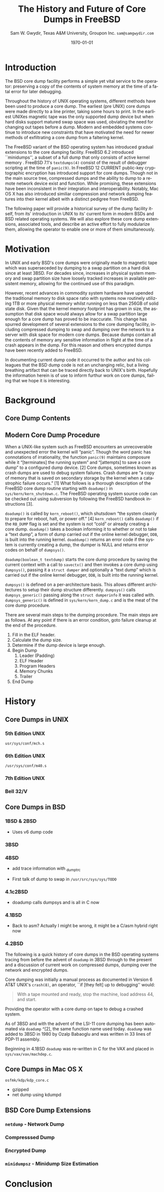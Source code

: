 #+OPTIONS: ':t *:t -:t ::t <:t H:3 \n:nil ^:t arch:headline author:t c:nil
#+OPTIONS: creator:nil d:(not "LOGBOOK") date:t e:t email:nil f:t inline:t
#+OPTIONS: num:t p:nil pri:nil prop:nil stat:t tags:t tasks:t tex:t timestamp:t
#+OPTIONS: title:t toc:nil todo:t |:t
#+TITLE: The History and Future of Core Dumps in FreeBSD

#+DATE: \today
#+AUTHOR: Sam W. Gwydir, Texas A&M University, Groupon Inc. =sam@samgwydir.com=
#+EMAIL: sam@samgwydir.com
#+LANGUAGE: en
#+SELECT_TAGS: export
#+EXCLUDE_TAGS: noexport
#+CREATOR: Emacs 25.1.1 (Org mode 8.3.5)
#+LATEX_CLASS: article
#+LATEX_CLASS_OPTIONS: [a4paper,article,twocolumn]
#+LATEX_HEADER: \usepackage[top=1.5in, bottom=1.50in, left=1.00in, right=1.00in]{geometry}
#+LATEX_HEADER: \setlength{\parindent}{4em}
#+LATEX_HEADER: \setlength{\parskip}{1em}
#+LATEX_HEADER_EXTRA:
#+DESCRIPTION:
#+KEYWORDS:
#+SUBTITLE:

#+BEGIN_COMMENT

- SUBMIT TO: secretary@asiabsdcon.org
- EMAIL:
  - Paper title
  - Abstract
  - Names and affiliations of the authors
  - Name of the speaker and whether a visa application is required or not to visit Japan
  - Estimation of your travel expense
  - Contact email address


- There is a significant problem being solved or a real world experience being demonstrated.
- There is active work being done.
- There is enough progress to make a complete written submission.
- There is data proving either the success or failure of any claims.

-Questions

Q: Are we going to focus on amd64 and x86?

Outline
- What is a core dump?
- System 6
- Crash(8)
If the reason for the crash is not evident
(see below for guidance on `evident')
you may want to try to dump the system if you feel up to
debugging.
At the moment a dump can be taken only on magtape.
With a tape mounted and ready,
stop the machine, load address 44, and start.
This should write a copy of all of core
on the tape with an EOF mark.

- 3BSD
added to crash(8) in 3BSD: (Someday the LSI-11 will do this automatically.)

root@freebsd-current:~/src/unix-history-repo # git branch
  BSD-3-Snapshot-Development
root@freebsd-current:~/src/unix-history-repo # git log usr/src/sys/sys/locore.s
commit 78bb3f5f916ebc2ee66d7dbfbe93db9a97e6d3ca
Author: Ozalp Babaoglu <ozalp@ucbvax.Berkeley.EDU>
Date:   Wed Jan 16 00:08:32 1980 -0800

    BSD 3 development
    Work on file usr/src/sys/sys/locore.s

    Co-Authored-By: Bill Joy <wnj@ucbvax.Berkeley.EDU>
    Co-Authored-By: Juan Porcar <x-jp@ucbvax.Berkeley.EDU>
    Synthesized-from: 3bsd
root@freebsd-current:~/src/unix-history-repo # grep -A20 doadump usr/src/sys/sys/locore.s
	.globl	doadump
doadump:
	movl	sp,dumpstack		# save stack pointer
	movab	dumpstack,sp		# reinit stack
	mfpr	$PCBB,-(sp)		# save u-area pointer
	mfpr	$MAPEN,-(sp)		# save value
	mfpr	$IPL,-(sp)		# ...
	mtpr	$0,$MAPEN		# turn off memory mapping
	mtpr	$HIGH,$IPL		# disable interrupts
	pushr	$0x3fff			# save regs 0 - 13
	calls	$0,_dump		# produce dump
	halt

	.data
	.align	2
	.globl	dumpstack
	.space	58*4			# separate stack for tape dumps
- 4.2BSD
  - /usr/src/sys/vax/vax/machdep.c
  - doadump and dumpsys
  - 'doadump() { dumpsys(); }'
- FreeBSD Dumping History
  - The Design and Implementation of FreeBSD
  - Canonical BSD Unix core memory dumping: All memory to a
       pre-designated device
    - 64kb indent, starts dumping at END of dump dev in case you
         start swapping early in boot before you retrieve the dump.
         4.2BSD?
    - kern/kern\_shutdown.c (Traditional)
- FreeBSD Dumping Present
  - Dumps on machines with 300 GB of RAM+ can be huge
    - Swap partitions need not be so large for any other reason
  - Updated FreeBSD dumping
    - 64kb indent, dump from end preserved (verify)
      - sys/kern/kern\_dump.c
      - sys/kern/kern\_shutdown.c
      - sys/amd64/amd64/machdep\_minidump.c
      - and rarely bits might be in sys/amd64/amd64/pmap.c
    - “Minidumps” of only active kernel pages
    - Dump time DDB scripting
      - Useful if you don't have a dump device
      - DDB must be built into the kernel
      - No performance penalty but...
      - Security risk with the CTRL-ALT-ESC shortcut
        - Can be disabled at compile time, FreeNAS does this
- "No, as I recall on an IBM 360 you could pick line printer or punched cards... lol"
- It may be worth looking at the games Linux plays. Reserve space for a kernel, load that kernel...
- Perhaps: Paper -> Tape -> Swap -> New fancy stuff.
- "https://en.wikipedia.org/wiki/Core_dump    The background starts off with core dumps were paper printouts[6]... "
- So here’s Bell 32/V doadump: https://github.com/dspinellis/unix-history-repo/blob/Bell-32V-Snapshot-Development/usr/src/sys/sys/locore.s
- "IIRC many systems from the early 70's and before did crash dumps to printer.  I am not sure when the idea of saving the bits in a machine readable form for analisys after coming back up  started."
- [12/23/16, 16:02:56] Michael Dexter: "Well in 1979 I can remeber doing a crash dump on a Harris S/210 24 bit machine to the line printer in octal, it only took 2 hours to print...."
[12/23/16, 16:03:35] gwydirsam: -rgrimes?
- From Rod: "[12/23/16 1:51:05 PM] Rodney Grimes: I would say dumps to swap/page area was soon to come:   7. Reboot fixups
 Support automatic dumps to paging area
[12/23/16 1:51:24 PM] Rodney Grimes: That is on a list of TODO's in https://github.com/dspinellis/unix-history-repo/blob/BSD-4-Snapshot-Development/usr/src/sys/sys/TODO "
- multics
  - http://multicians.org/mgf.html#fdump
- OS X dump server
- https://developer.apple.com/library/content/technotes/tn2004/tn2118.html
- 
- FreeBSD Dumping Future
  - Netdumps
  - Compressed Dumps
  - Encrypted Dumps
  - New features at various stages of integration
    - Netdumps
      - Duke University code from long ago
      - Picked up by Ed Maste at Sandvine, dropped
      - Picked up by Isilon
        - Added compression code? Picked it up
      - Modular...
    - Encryption - landed in head 12/10/2016 (Verify)

#+END_COMMENT



# * Introduction

# Crash dumps, also known as core dumps, have been a part of BSD since it's
# beginning. A core dump is ``a copy of memory that is saved on secondary storage
# by the kernel''^[1] for debugging a system failure. Though 36 years have passed
# since =doadump= came about in 3BSD, core dumps are still created and utilized in
# much the same way they were then. In addition a call to action will be made for
# modularizing the core dump code.

* Introduction

  The BSD core dump facility performs a simple yet vital service to the operator:
  preserving a copy of the contents of system memory at the time of a fatal error
  for later debugging. 

# This copy or ``dump'' can be a machine readable form of the
#   contents of system memory, the set of kernel pages that are active at the
#   time of the crash, or a less complete but human readable form using debugger
#   scripting.

  Throughout the history of UNIX operating systems, different methods have been
  used to produce a core dump. The earliest (pre UNIX) core dumps were made
  directly to a line printer, taking some hours to print. In the earliest UNIXes
  magnetic tape was the only supported dump device but when hard disks support
  matured swap space was used, obviating the need for changing out tapes before
  a dump. Modern and embedded systems continue to introduce new constraints that
  have motivated the need for newer methods of exfiltrating a core dump from a
  faltering kernel.

# according to crash(8)

  # "Well in 1979 I can remeber doing a crash dump on a Harris S/210 24 bit
  # machine to the line printer in octal, it only took 2 hours to print...." - rgrimes
  # https://en.wikipedia.org/wiki/Core_dump#cite_note-6

  The FreeBSD variant of the BSD operating system has introduced gradual
  extensions to the core dumping facility. FreeBSD 6.2 introduced ``minidumps'',
  a subset of a full dump that only consists of active kernel memory . FreeBSD
  7.1's =textdumps(4)= consist of the result of debugger scripting at the time
  of =panic(9)=. In FreeBSD 12 CURRENT public-key cryptographic encryption has
  introduced support for core dumps. Though not in the main source tree,
  compressed dumps and the ability to dump to a remote network device exist and
  function. While promising, these extensions have been inconsistent in their
  integration and interoperability. Notably, Mac OS X has also introduced
  similiar compression and network dumping features into their kernel albeit
  with a distinct pedigree from FreeBSD.

  # note Peter Wemm introduced minidumps 2006
  # note Robert Watson introduced text dumps 2007?
  # note def introduced encrypted dump 2016 https://reviews.freebsd.org/D4712
  # apple dumps
  # https://developer.apple.com/library/content/technotes/tn2004/tn2118.html

  # (And if we're
  # lucky, some news about dump procedures relating to hibernation and virtual
  # machine migration!)

  The following paper will provide a historical survey of the dump facility
  itself, from its' introduction in UNIX to its' current form in modern
  BSDs and BSD related operating systems. We will also explore these core dump
  extensions, associated tools, and describe an active effort to fully modularize
  them, allowing the operator to enable one or more of them simultaneously.

  # It will also address
  # related utilities to determine the size of a dump in advance 

  # What do can we say about textdumps?
  # and kernel debugger
  # (DDB) scripting options.


* Motivation

  In UNIX and early BSD's core dumps were originally made to magnetic
  tape which was superseceded by dumping to a swap partition on a hard disk
  since at least 3BSD. For decades since, increases in physical system memory
  and swap partition size have loosely tracked increases in available persistent
  memory, allowing for the continued use of this paradigm.

  # Since 4.1BSD, an
  # operator would allocate a region on disk to a ``dumpdev'' that is equal to
  # physical system memory plus a small buffer. 

  However, recent advances in commodity system hardware have upended the
  traditional memory to disk space ratio with systems now routinely utilizing
  1TB or more physical memory whilst running on less than 256GB of solid state
  disk. Given that the kernel memory footprint has grown in size, the assumption
  that disk space would always allow for a swap partition large enough for a
  core dump has proved to be inaccurate. This change has spurred development of
  several extensions to the core dumping facility, including compressed dumping
  to swap and dumping over the network to a server with disk space for modern
  core dumps. Because dumps contain all the contents of memory any sensitive
  information in flight at the time of a crash appears in the dump. For this
  reason and others encrypted dumps have been recently added to FreeBSD.

  In documenting current dump code it occurred to the author and his
  colleagues that the BSD dump code is not an unchanging relic, but a living
  breathing artifact that can be traced directly back to UNIX's birth.
  Hopefully the information herein is of use to inform furthur work on core
  dumps, failing that we hope it is interesting.

* Background
** Core Dump Contents
  # - Canonical BSD Unix core memory dumping: All memory to a
  #      pre-designated device
  #   - 64kb indent, starts dumping at END of dump dev in case you
  #        start swapping early in boot before you retrieve the dump.
  #        4.2BSD?
  #   - kern/kern\_shutdown.c (Traditional)

  #   - Backtrace.io paper here
  # https://backtrace.io/blog/improving-freebsd-kernel-debugging/

** Modern Core Dump Procedure

  When a UNIX-like system such as FreeBSD encounters an unrecoverable and
  unexpected error the kernel will "panic". Though the word panic has connotations
  of irrationality, the function =panic(9)= maintains composure while it
  "[terminates] the running system" and "[attempts] to save a core dump" to a
  configured dump device. [2] Core dumps, sometimes known as crash dumps are
  used to debug system failures. Crash dumps are "a copy of memory that is saved
  on secondary storage by the kernel when a catastrophic failure occurs." [1]
  What follows is a thorough description of the FreeBSD core dump routine starting
  with =doadump()= in =sys/kern/kern_shutdown.c=. The FreeBSD operating system
  source code can be checked out using subversion by following the FreeBSD
  handbook instructions [3].


  =doadump()= is called by =kern_reboot()=, which shutsdown "the system cleanly to
  prepare for reboot, halt, or power off." [4] =kern_reboot()= calls
  =doadump()= if the =RB_DUMP= flag is set and the system is not "cold" or already
  creating a core dump. =doadump()= takes a boolean informing it to whether or not
  to take a "text dump", a form of dump carried out if the online kernel debugger,
  =DDB=, is built into the running kernel. =doaddump()= returns an error code if
  the system is currently creating a dump, the dumper is NULL and returns error
  codes on behalf of =dumpsys()=.

  =doadump(boolean_t textdump)= starts the core dump procedure by saving the
  current context with a call to =savectx()= and then invokes a core dump using
  =dumpsys()=, passing it a =struct dumper= and optionally a "text dump" which is
  carried out if the online kernel debugger, =DDB=, is built into the running
  kernel.

  =dumpsys()= is defined on a per-architecture basis. This allows different
  architectures to setup their dump structure differently. =dumpsys()= calls
  =dumpsys_generic()= passing along the =struct dumperinfo= it was called with.
  =dumpsys_generic()= is defined in =sys/kern/kern_dump.c= and is the meat of the
  core dump procedure.

  There are several main steps to the dumping procedure. The main steps are as
  follows. At any point if there is an error condition, goto failure cleanup at
  the end of the procedure.

  1. Fill in the ELF header.
  2. Calculate the dump size.
  3. Determine if the dump device is large enough.
  4. Begin Dump
     1. Leader (Padding)
     2. ELF Header
     3. Program Headers
     4. Memory Chunks
     5. Trailer
  5. End Dump

* History

** Core Dumps in UNIX
*** 5th Edition UNIX
    =usr/sys/conf/mch.s=

**** =/usr/sys/conf/mch.s=                                         :noexport:
# https://github.com/dspinellis/unix-history-repo/blob/Research-V5-Snapshot-Development/usr/sys/conf/mch.s#L826

    #+BEGIN_SRC asm
.globl	dump
dump:
	mov	$4,r0	/ overwrites trap vectors
	mov	r1,(r0)+
	mov	r2,(r0)+
	mov	r3,(r0)+
	mov	r4,(r0)+
	mov	r5,(r0)+
	mov	sp,(r0)+
	mov	$KISA0,r1
	mov	$8.,r2
1:
	mov	(r1)+,(r0)+
	sob	r2,1b
	mov	$MTC,r0
	mov	$60004,(r0)+
	clr	2(r0)
1:
	mov	$-512.,(r0)
	inc	-(r0)
2:
	tstb	(r0)
	bge	2b
	tst	(r0)+
	bge	1b
	5
	mov	$60007,-(r0)
	br	.
    #+END_SRC
*** 6th Edition UNIX
    =/usr/sys/conf/m40.s=
**** =/usr/sys/conf/m40.s=                                         :noexport:
    # https://github.com/dspinellis/unix-history-repo/blob/Research-V6-Snapshot-Development/usr/sys/conf/m40.s
    #+BEGIN_SRC asm
    .globl	dump
    dump:
    	bit	$1,SSR0
    	bne	dump
    
    / save regs r0,r1,r2,r3,r4,r5,r6,KIA6
    / starting at abs location 4
    
    	mov	r0,4
    	mov	$6,r0
    	mov	r1,(r0)+
    	mov	r2,(r0)+
    	mov	r3,(r0)+
    	mov	r4,(r0)+
    	mov	r5,(r0)+
    	mov	sp,(r0)+
    	mov	KISA6,(r0)+
    
    / dump all of core (ie to first mt error)
    / onto mag tape. (9 track or 7 track 'binary')
    
    	mov	$MTC,r0
    	mov	$60004,(r0)+
    	clr	2(r0)
    1:
    	mov	$-512.,(r0)
    	inc	-(r0)
    2:
    	tstb	(r0)
    	bge	2b
    	tst	(r0)+
    	bge	1b
    	reset
    
    / end of file and loop
    
    	mov	$60007,-(r0)
    	br	.
    #+END_SRC

**** =/usr/sys/conf/m45.s=                                         :noexport:
=/usr/sys/conf/m45.s=
# https://github.com/dspinellis/unix-history-repo/blob/Research-V6-Snapshot-Development/usr/sys/conf/m45.s#L21
#+BEGIN_SRC asm
/ Mag tape dump
/ save registers in low core and
/ write all core onto mag tape.
/ entry is thru 44 abs

.data
.globl	dump
dump:
	bit	$1,SSR0
	bne	dump

/ save regs r0,r1,r2,r3,r4,r5,r6,KIA6
/ starting at abs location 4

	mov	r0,4
	mov	$6,r0
	mov	r1,(r0)+
	mov	r2,(r0)+
	mov	r3,(r0)+
	mov	r4,(r0)+
	mov	r5,(r0)+
	mov	sp,(r0)+
	mov	KDSA6,(r0)+

/ dump all of core (ie to first mt error)
/ onto mag tape. (9 track or 7 track 'binary')

	mov	$MTC,r0
	mov	$60004,(r0)+
	clr	2(r0)
1:
	mov	$-512.,(r0)
	inc	-(r0)
2:
	tstb	(r0)
	bge	2b
	tst	(r0)+
	bge	1b
	reset

/ end of file and loop

	mov	$60007,-(r0)
	br	.
#+END_SRC
*** 7th Edition UNIX
**** =/usr/sys/conf/mch.s=                                         :noexport:
# https://github.com/dspinellis/unix-history-repo/blob/Research-V7-Snapshot-Development/usr/sys/conf/mch.s#L26
=/usr/sys/conf/mch.s=
#+BEGIN_SRC asm
/ Mag tape dump
/ save registers in low core and
/ write all core onto mag tape.
/ entry is thru 44 abs

.data
.globl	dump
dump:

/ save regs r0,r1,r2,r3,r4,r5,r6,KIA6
/ starting at abs location 4

	mov	r0,4
	mov	$6,r0
	mov	r1,(r0)+
	mov	r2,(r0)+
	mov	r3,(r0)+
	mov	r4,(r0)+
	mov	r5,(r0)+
	mov	sp,(r0)+
	mov	KDSA6,(r0)+

/ dump all of core (ie to first mt error)
/ onto mag tape. (9 track or 7 track 'binary')

.if HTDUMP
	mov	$HTCS1,r0
	mov	$40,*$HTCS2
	mov	$2300,*$HTTC
	clr	*$HTBA
	mov	$1,(r0)
1:
	mov	$-512.,*$HTFC
	mov	$-256.,*$HTWC
	movb	$61,(r0)
2:
	tstb	(r0)
	bge	2b
	bit	$1,(r0)
	bne	2b
	bit	$40000,(r0)
	beq	1b
	mov	$27,(r0)
.endif
HT	= 0172440
HTCS1	= HT+0
HTWC	= HT+2
HTBA	= HT+4
HTFC	= HT+6
HTCS2	= HT+10
HTTC	= HT+32

MTC = 172522
.if TUDUMP
	mov	$MTC,r0
	mov	$60004,(r0)+
	clr	2(r0)
1:
	mov	$-512.,(r0)
	inc	-(r0)
2:
	tstb	(r0)
	bge	2b
	tst	(r0)+
	bge	1b
	reset

/ end of file and loop

	mov	$60007,-(r0)
.endif
	br	.
#+END_SRC

*** Bell 32/V
**** =/usr/src/sys/sys/locore.s=                                   :noexport:
# https://github.com/dspinellis/unix-history-repo/blob/Bell-32V-Snapshot-Development/usr/src/sys/sys/locore.s#L158
=/usr/src/sys/sys/locore.s=
#+BEGIN_SRC asm
#  0x200
# Produce a core image dump on mag tape
	.globl	doadump
doadump:
	movl	sp,dumpstack	# save stack pointer
	movab	dumpstack,sp	# reinit stack
	mfpr	$PCBB,-(sp)	# save u-area pointer
	mfpr	$MAPEN,-(sp)	# save value
	mfpr	$IPL,-(sp)	# ...
	mtpr	$0,$MAPEN		# turn off memory mapping
	mtpr	$HIGH,$IPL		# disable interrupts
	pushr	$0x3fff			# save regs 0 - 13
	calls	$0,_dump	# produce dump
	halt

	.data
	.align	2
	.globl	dumpstack
	.space	58*4		# seperate stack for tape dumps
dumpstack: 
	.space	4
	.text
#+END_SRC

** Core Dumps in BSD
*** 1BSD & 2BSD
    - Uses v6 dump code
*** 3BSD
    # https://github.com/dspinellis/unix-history-repo/blob/BSD-3-Snapshot-Development/usr/src/sys/sys/locore.s#L174
**** =/usr/src/sys/sys/locore.s=                                   :noexport:
    =doadump=
    #+BEGIN_SRC asm
# =====================================
# Produce a core image dump on mag tape
# =====================================
	.globl	doadump
doadump:
	movl	sp,dumpstack		# save stack pointer
	movab	dumpstack,sp		# reinit stack
	mfpr	$PCBB,-(sp)		# save u-area pointer
	mfpr	$MAPEN,-(sp)		# save value
	mfpr	$IPL,-(sp)		# ...
	mtpr	$0,$MAPEN		# turn off memory mapping
	mtpr	$HIGH,$IPL		# disable interrupts
	pushr	$0x3fff			# save regs 0 - 13
	calls	$0,_dump		# produce dump
	halt

	.data
	.align	2
	.globl	dumpstack
	.space	58*4			# separate stack for tape dumps
dumpstack: 
	.space	4
	.text
    #+END_SRC
*** 4BSD
    # https://github.com/dspinellis/unix-history-repo/blob/BSD-4-Snapshot-Development/usr/src/sys/sys/locore.s#L174
    - add trace information with _dumptrc
    # https://github.com/dspinellis/unix-history-repo/blob/BSD-4-Snapshot-Development/usr/src/sys/sys/TODO#L28
    - First talk of dump to swap in =/usr/src/sys/sys/TODO=
*** 4.1c2BSD
    # https://github.com/dspinellis/unix-history-repo/blob/BSD-4_1c_2-Snapshot-Development/a/sys/vax/Locore.c#L36
    - doadump calls dumpsys and is all in C now
*** 4.1BSD
    # https://github.com/dspinellis/unix-history-repo/blob/BSD-4_1_snap-Snapshot-Development/sys/sys/Locore.c#L32
    - Back to asm? Actually I might be wrong, it might be a C/asm hybrid right now
    # https://github.com/dspinellis/unix-history-repo/blob/BSD-4_1_snap-Snapshot-Development/sys/GENERIC/locore.c#L112
*** 4.2BSD
    # https://github.com/dspinellis/unix-history-repo/blob/BSD-4_1_snap-Snapshot-Development/sys/sys/Locore.c#L32


The following is a quick history of core dumps in the BSD operating systems
tracing from before the advent of =doadump= in 3BSD through to the present and a
discussion of current work on compressed dumps, dumping over the network and
encrypted dumps.

Core dumping was initially a manual process as documented in Version 6 AT&T
UNIX's =crash(8)=, an operator, ``if [they felt] up to debugging'' would:

#+BEGIN_QUOTE
With a tape mounted and ready,
stop the machine, load address 44, and start.
#+END_QUOTE

Providing the operator with a core dump on tape to debug a crashed system.

As of 3BSD and with the advent of the LSI-11 core dumping has been automated via
=doadump= ^[2], the same function name used today. =doadump= was added to 3BSD
in 1980 by Ozalp Babaoglu and was written in 33 lines of PDP-11 assembly.

# TODO check this PDP-11 assembly assertion

Beginning in 4.1BSD =doadump= was re-written in C for the VAX and placed in
=sys/vax/vax/machdep.c=.

# TODO Talk here about added architectures? Pretty much everything is the same
# from here on out just added architectures

** Core Dumps in Mac OS X
    # https://github.com/opensource-apple/xnu/blob/27ffc00f33925b582391b1ef318b78b8bd3939d1/osfmk/kdp/kdp_core.c#L491
    =osfmk/kdp/kdp_core.c=
    - gzipped
    - net dump using kdumpd
      # https://opensource.apple.com/source/network_cmds/network_cmds-396.6/kdumpd.tproj/
** BSD Core Dump Extensions
*** =netdump= - Network Dump

 # add netdump history?
     # - Netdumps
     #   - Duke University code from long ago
     #   - Picked up by Ed Maste at Sandvine, dropped
     #   - Picked up by Isilon
     #     - Added compression code? Picked it up
     #   - Modular...

*** Compresssed Dump
*** Encrypted Dump
     # - Encryption - landed in head 12/10/2016 (Verify)
*** =minidumpsz= - Minidump Size Estimation

* Conclusion

* References

- [1] The Design and Implementation of the FreeBSD operating system by McKusick, Neville-Neil, and Watson
- [2] crash(8) - 3BSD
- [3] man 9 panic - https://www.freebsd.org/cgi/man.cgi?query=panic&apropos=0&sektion=0&manpath=FreeBSD+10.3-RELEASE+and+Ports&arch=default&format=html
- [4] =kern_shutdown.c= - =sys/kern/kern_shutdown.c=
- [5] Unix History Repository - https://github.com/dspinellis/unix-history-repo
